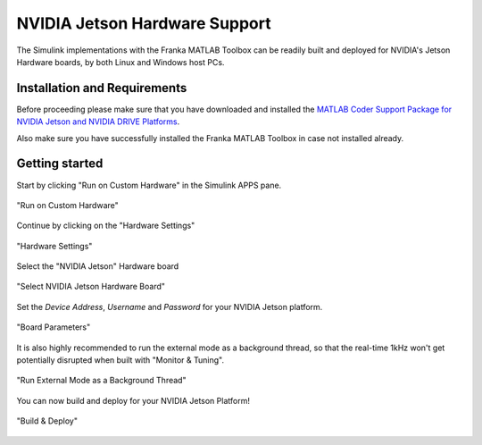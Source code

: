 NVIDIA Jetson Hardware Support
==============================

The Simulink implementations with the Franka MATLAB Toolbox can be readily built and deployed 
for NVIDIA's Jetson Hardware boards, by both Linux and Windows host PCs.

Installation and Requirements
-----------------------------

Before proceeding please make sure that you have downloaded and installed the 
`MATLAB Coder Support Package for NVIDIA Jetson and NVIDIA DRIVE Platforms <https://www.mathworks.com/matlabcentral/fileexchange/68644-matlab-coder-support-package-for-nvidia-jetson-and-nvidia-drive-platforms>`_.

Also make sure you have successfully installed the Franka MATLAB Toolbox in case not installed already.

Getting started
---------------

Start by clicking "Run on Custom Hardware" in the Simulink APPS pane.

.. figure:: _static/run_on_custom_hardware.png
    :align: center
    :figclass: align-center

    "Run on Custom Hardware"

Continue by clicking on the "Hardware Settings"

.. figure:: _static/hardware_settings.png
    :align: center
    :figclass: align-center

    "Hardware Settings"

Select the "NVIDIA Jetson" Hardware board

.. figure:: _static/select_nvidia_jetson.png
    :align: center
    :figclass: align-center

    "Select NVIDIA Jetson Hardware Board"

Set the `Device Address`, `Username` and `Password` for your NVIDIA Jetson platform.

.. figure:: _static/board_parameters.png
    :align: center
    :figclass: align-center

    "Board Parameters"

It is also highly recommended to run the external mode as a background thread, so that
the real-time 1kHz won't get potentially disrupted when built with "Monitor & Tuning".

.. figure:: _static/external_mode_background_thread.png
    :align: center
    :figclass: align-center

    "Run External Mode as a Background Thread"

You can now build and deploy for your NVIDIA Jetson Platform!

.. figure:: _static/jetson_deploy.png
    :align: center
    :figclass: align-center

    "Build & Deploy"
